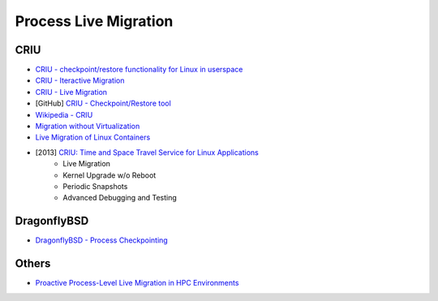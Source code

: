 ========================================
Process Live Migration
========================================

CRIU
========================================

* `CRIU - checkpoint/restore functionality for Linux in userspace <http://criu.org/>`_
* `CRIU - Iteractive Migration <http://criu.org/Iterative_migration>`_
* `CRIU - Live Migration <http://criu.org/Live_migration>`_
* [GitHub] `CRIU - Checkpoint/Restore tool <https://github.com/xemul/criu>`_
* `Wikipedia - CRIU <https://en.wikipedia.org/wiki/CRIU>`_
* `Migration without Virtualization <http://usenix.org/legacy/event/hotos09/tech/full_papers/kozuch/kozuch_html/index.html>`_
* `Live Migration of Linux Containers <http://tycho.ws/blog/2014/09/container-migration.html>`_
* [2013] `CRIU: Time and Space Travel Service for Linux Applications <http://events.linuxfoundation.org/sites/events/files/slides/criu-3.11.pdf>`_
    - Live Migration
    - Kernel Upgrade w/o Reboot
    - Periodic Snapshots
    - Advanced Debugging and Testing


DragonflyBSD
========================================

* `DragonflyBSD - Process Checkpointing <https://www.dragonflybsd.org/features/#index8h2>`_


Others
========================================

* `Proactive Process-Level Live Migration in HPC Environments <http://moss.csc.ncsu.edu/~mueller/ftp/pub/mueller/papers/sc08.pdf>`_
